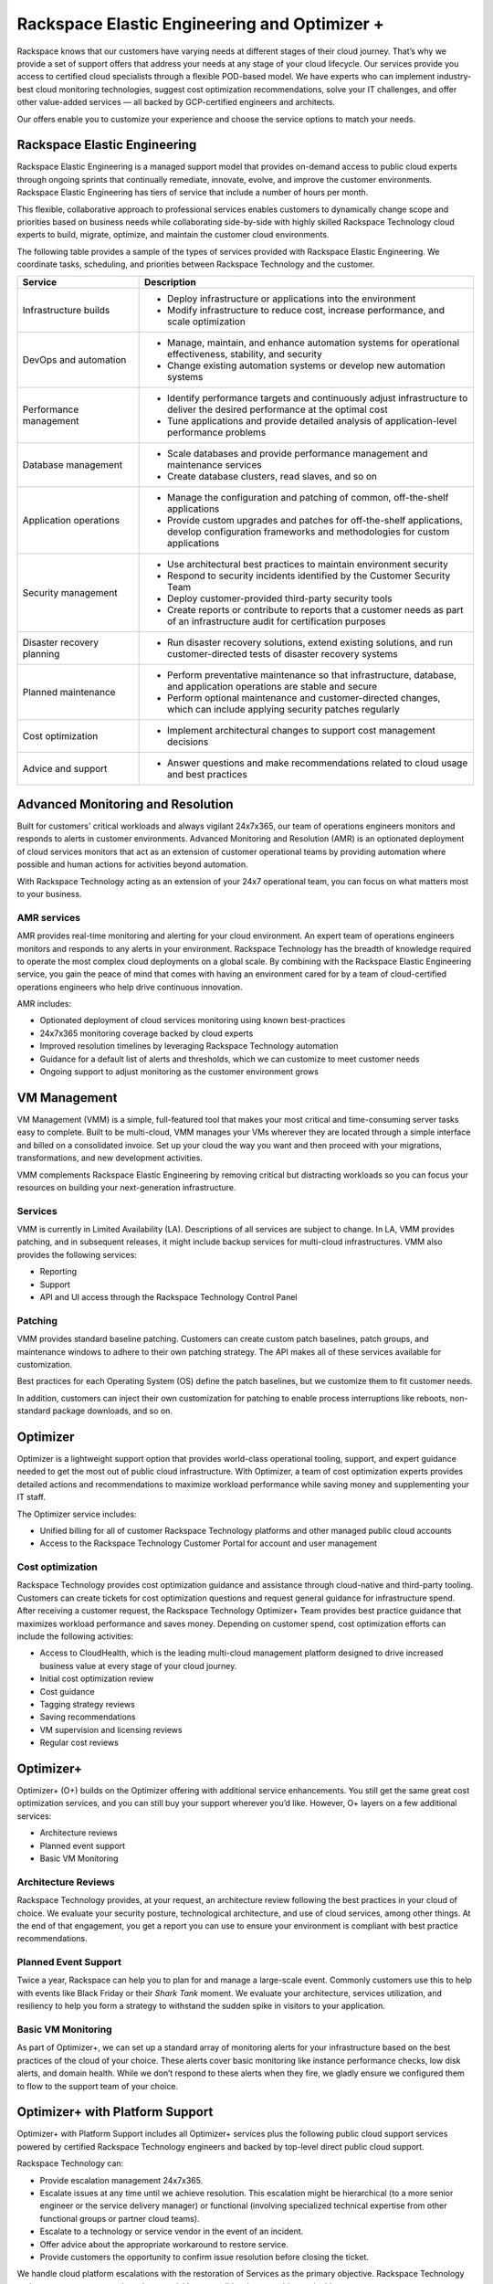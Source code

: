 .. _rackspace_elastic_engineering_and_optimizer:

=============================================
Rackspace Elastic Engineering and Optimizer +
=============================================

Rackspace knows that our customers have varying needs at different stages of
their cloud journey. That’s why we provide a set of support offers that address
your needs at any stage of your cloud lifecycle. Our services provide you
access to certified cloud specialists through a flexible POD-based model. We have
experts who can implement industry-best cloud monitoring technologies, suggest cost
optimization recommendations, solve your IT challenges, and offer other
value-added services — all backed by GCP-certified engineers and architects.

Our offers enable you to customize your experience and choose the
service options to match your needs.


.. _elastic_egnineering:

Rackspace Elastic Engineering
-----------------------------

Rackspace Elastic Engineering is a managed support model that provides on-demand
access to public cloud experts through ongoing sprints that continually remediate,
innovate, evolve, and improve the customer environments. Rackspace Elastic
Engineering has tiers of service that include a number of hours per month.

This flexible, collaborative approach to professional services enables customers
to dynamically change scope and priorities based on business needs while
collaborating side-by-side with highly skilled Rackspace Technology cloud
experts to build, migrate, optimize, and maintain the customer cloud
environments.

The following table provides a sample of the types of services provided with
Rackspace Elastic Engineering. We coordinate tasks, scheduling, and priorities
between Rackspace Technology and the customer.

.. list-table::
   :widths: 40 110
   :header-rows: 1

   * - Service
     - Description
   * - Infrastructure builds
     - * Deploy infrastructure or applications into the environment
       * Modify infrastructure to reduce cost, increase performance, and scale optimization
   * - DevOps and automation
     - * Manage, maintain, and enhance automation systems for operational effectiveness, stability, and security
       * Change existing automation systems or develop new automation systems
   * - Performance management
     - * Identify performance targets and continuously adjust infrastructure to deliver the desired performance at the optimal cost
       * Tune applications and provide detailed analysis of application-level performance problems
   * - Database management
     - * Scale databases and provide performance management and maintenance services
       * Create database clusters, read slaves, and so on
   * - Application operations
     - * Manage the configuration and patching of common, off-the-shelf applications
       * Provide custom upgrades and patches for off-the-shelf applications, develop configuration frameworks and methodologies for custom applications
   * - Security management
     - * Use architectural best practices to maintain environment security
       * Respond to security incidents identified by the Customer Security Team
       * Deploy customer-provided third-party security tools
       * Create reports or contribute to reports that a customer needs as part of an infrastructure audit for certification purposes
   * - Disaster recovery planning
     - * Run disaster recovery solutions, extend existing solutions, and run customer-directed tests of disaster recovery systems
   * - Planned maintenance
     - * Perform preventative maintenance so that infrastructure, database, and application operations are stable and secure
       * Perform optional maintenance and customer-directed changes, which can include applying security patches regularly
   * - Cost optimization
     - * Implement architectural changes to support cost management decisions
   * - Advice and support
     - * Answer questions and make recommendations related to cloud usage and best practices


.. _monitoring_resolution:

Advanced Monitoring and Resolution
----------------------------------

Built for customers' critical workloads and always vigilant 24x7x365, our team
of operations engineers monitors and responds to alerts in customer
environments. Advanced Monitoring and Resolution (AMR) is an optionated
deployment of cloud services monitors that act as an extension of customer
operational teams by providing automation where possible and human actions for
activities beyond automation.

With Rackspace Technology acting as an extension of your 24x7 operational team,
you can focus on what matters most to your business.

AMR services
^^^^^^^^^^^^

AMR provides real-time monitoring and alerting for your cloud environment. An
expert team of operations engineers monitors and responds to any alerts in your
environment. Rackspace Technology has the breadth of knowledge required to
operate the most complex cloud deployments on a global scale. By combining with
the Rackspace Elastic Engineering service, you gain the peace of mind that comes
with having an environment cared for by a team of cloud-certified operations
engineers who help drive continuous innovation.

AMR includes:

- Optionated deployment of cloud services monitoring using known best-practices
- 24x7x365 monitoring coverage backed by cloud experts 
- Improved resolution timelines by leveraging Rackspace Technology automation 
- Guidance for a default list of alerts and thresholds, which we can customize to meet customer needs 
- Ongoing support to adjust monitoring as the customer environment grows

.. _vm_management:

VM Management
-------------

VM Management (VMM) is a simple, full-featured tool that makes your most
critical and time-consuming server tasks easy to complete. Built to be
multi-cloud, VMM manages your VMs wherever they are located through a simple
interface and billed on a consolidated invoice. Set up your cloud the way you
want and then proceed with your migrations, transformations, and new development
activities.

VMM complements Rackspace Elastic Engineering by removing critical but
distracting workloads so you can focus your resources on building your
next-generation infrastructure.

Services
^^^^^^^^

VMM is currently in Limited Availability (LA). Descriptions of all services are
subject to change. In LA, VMM provides patching, and in subsequent releases, it
might include backup services for multi-cloud infrastructures. VMM also provides
the following services:

* Reporting
* Support
* API and UI access through the Rackspace Technology Control Panel

Patching
^^^^^^^^

VMM provides standard baseline patching. Customers can create custom patch
baselines, patch groups, and maintenance windows to adhere to their own patching
strategy. The API makes all of these services available for customization.

Best practices for each Operating System (OS) define the patch baselines, but we
customize them to fit customer needs.

In addition, customers can inject their own customization for patching to enable
process interruptions like reboots, non-standard package downloads, and so on.


.. _optimizer:

Optimizer
---------

Optimizer is a lightweight support option that provides world-class operational
tooling, support, and expert guidance needed to get the most out of public cloud
infrastructure. With Optimizer, a team of cost optimization experts provides
detailed actions and recommendations to maximize workload performance while
saving money and supplementing your IT staff.

The Optimizer service includes:

* Unified billing for all of customer Rackspace Technology platforms and other managed public cloud accounts
* Access to the Rackspace Technology Customer Portal for account and user management

Cost optimization
^^^^^^^^^^^^^^^^^

Rackspace Technology provides cost optimization guidance and assistance through
cloud-native and third-party tooling. Customers can create tickets for cost
optimization questions and request general guidance for infrastructure spend.
After receiving a customer request, the Rackspace Technology Optimizer+ Team
provides best practice guidance that maximizes workload performance and saves
money. Depending on customer spend, cost optimization efforts can include the
following activities:

* Access to CloudHealth, which is the leading multi-cloud management platform designed to drive
  increased business value at every stage of your cloud journey.
* Initial cost optimization review
* Cost guidance
* Tagging strategy reviews
* Saving recommendations
* VM supervision and licensing reviews
* Regular cost reviews


.. _optimizer_plus:

Optimizer+
----------

Optimizer+ (O+) builds on the Optimizer offering with additional service
enhancements. You still get the same great cost optimization services, and you
can still buy your support wherever you’d like. However, O+ layers on a few
additional services:

*	Architecture reviews
*	Planned event support
*	Basic VM Monitoring


Architecture Reviews
^^^^^^^^^^^^^^^^^^^^

Rackspace Technology provides, at your request, an architecture review following
the best practices in your cloud of choice. We evaluate your security posture,
technological architecture, and use of cloud services, among other things. At the
end of that engagement, you get a report you can use to ensure your environment
is compliant with best practice recommendations.


Planned Event Support
^^^^^^^^^^^^^^^^^^^^^

Twice a year, Rackspace can help you to plan for and manage a large-scale event.
Commonly customers use this to help with events like Black Friday or their
*Shark Tank* moment. We evaluate your architecture, services utilization, and
resiliency to help you form a strategy to withstand the sudden spike in visitors
to your application.


Basic VM Monitoring
^^^^^^^^^^^^^^^^^^^

As part of Optimizer+, we can set up a standard array of monitoring alerts for
your infrastructure based on the best practices of the cloud of your choice.
These alerts cover basic monitoring like instance performance checks, low disk
alerts, and domain health.  While we don’t respond to these alerts when they
fire, we gladly ensure we configured them to flow to the support team of your
choice.

.. _optimizer_platform:

Optimizer+ with Platform Support
--------------------------------

Optimizer+ with Platform Support includes all Optimizer+ services plus the
following public cloud support services powered by certified Rackspace
Technology engineers and backed by top-level direct public cloud support.

Rackspace Technology can:

* Provide escalation management 24x7x365.
* Escalate issues at any time until we achieve resolution. This escalation might be
  hierarchical (to a more senior engineer or the service delivery manager) or functional
  (involving specialized technical expertise from other functional groups or partner cloud teams).
* Escalate to a technology or service vendor in the event of an incident.
* Offer advice about the appropriate workaround to restore service.
* Provide customers the opportunity to confirm issue resolution before closing the ticket.

We handle cloud platform escalations with the restoration of Services as the
primary objective. Rackspace Technology endeavors to restore normal service as
quickly as possible when a problem or incident occurs.

Account Reviews
^^^^^^^^^^^^^^^

Through the customer’s Rackspace Technology Customer Success Manager, Rackspace
Technology provides reviews to analyze the performance of the Customer’s cloud
environment and recommendations from our Cost Optimization Team. By using
cloud-provider billing reports and Rackspace Technology tooling, some of these
recommendations include committed-use discounts and investigations for
performance improvements. The review can include the following items:

* Support tickets
* Monitoring alerts
* Upcoming maintenance events
* Product roadmap updates
* Potential cost optimization
* Rackspace Technology and cloud provider best practice recommendations
* Recent environment changes
* Upcoming customer events
* Product announcements


For a list of legacy offerings, visit our `website <https://docs.rackspace.com/docs/faws-legacy/>`__.
